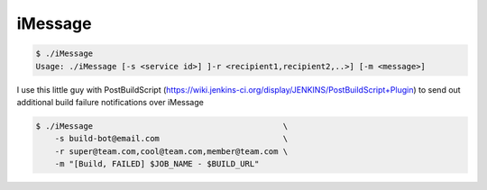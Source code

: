 ===== 
iMessage
===== 

.. code-block:: bash

    $ ./iMessage
    Usage: ./iMessage [-s <service id>] ]-r <recipient1,recipient2,..>] [-m <message>]
    
I use this little guy with PostBuildScript (https://wiki.jenkins-ci.org/display/JENKINS/PostBuildScript+Plugin) to send out additional build failure notifications over iMessage
    
.. code-block:: bash

    $ ./iMessage                                        \
        -s build-bot@email.com                          \
        -r super@team.com,cool@team.com,member@team.com \
        -m "[Build, FAILED] $JOB_NAME - $BUILD_URL"

.. image:: https://raw.github.com/dustywusty/build-ci-scripts/master/screenshots/iMessage-notify.png
    :alt: What about bob?
    :width: 372
    :height: 74
    :align: center

